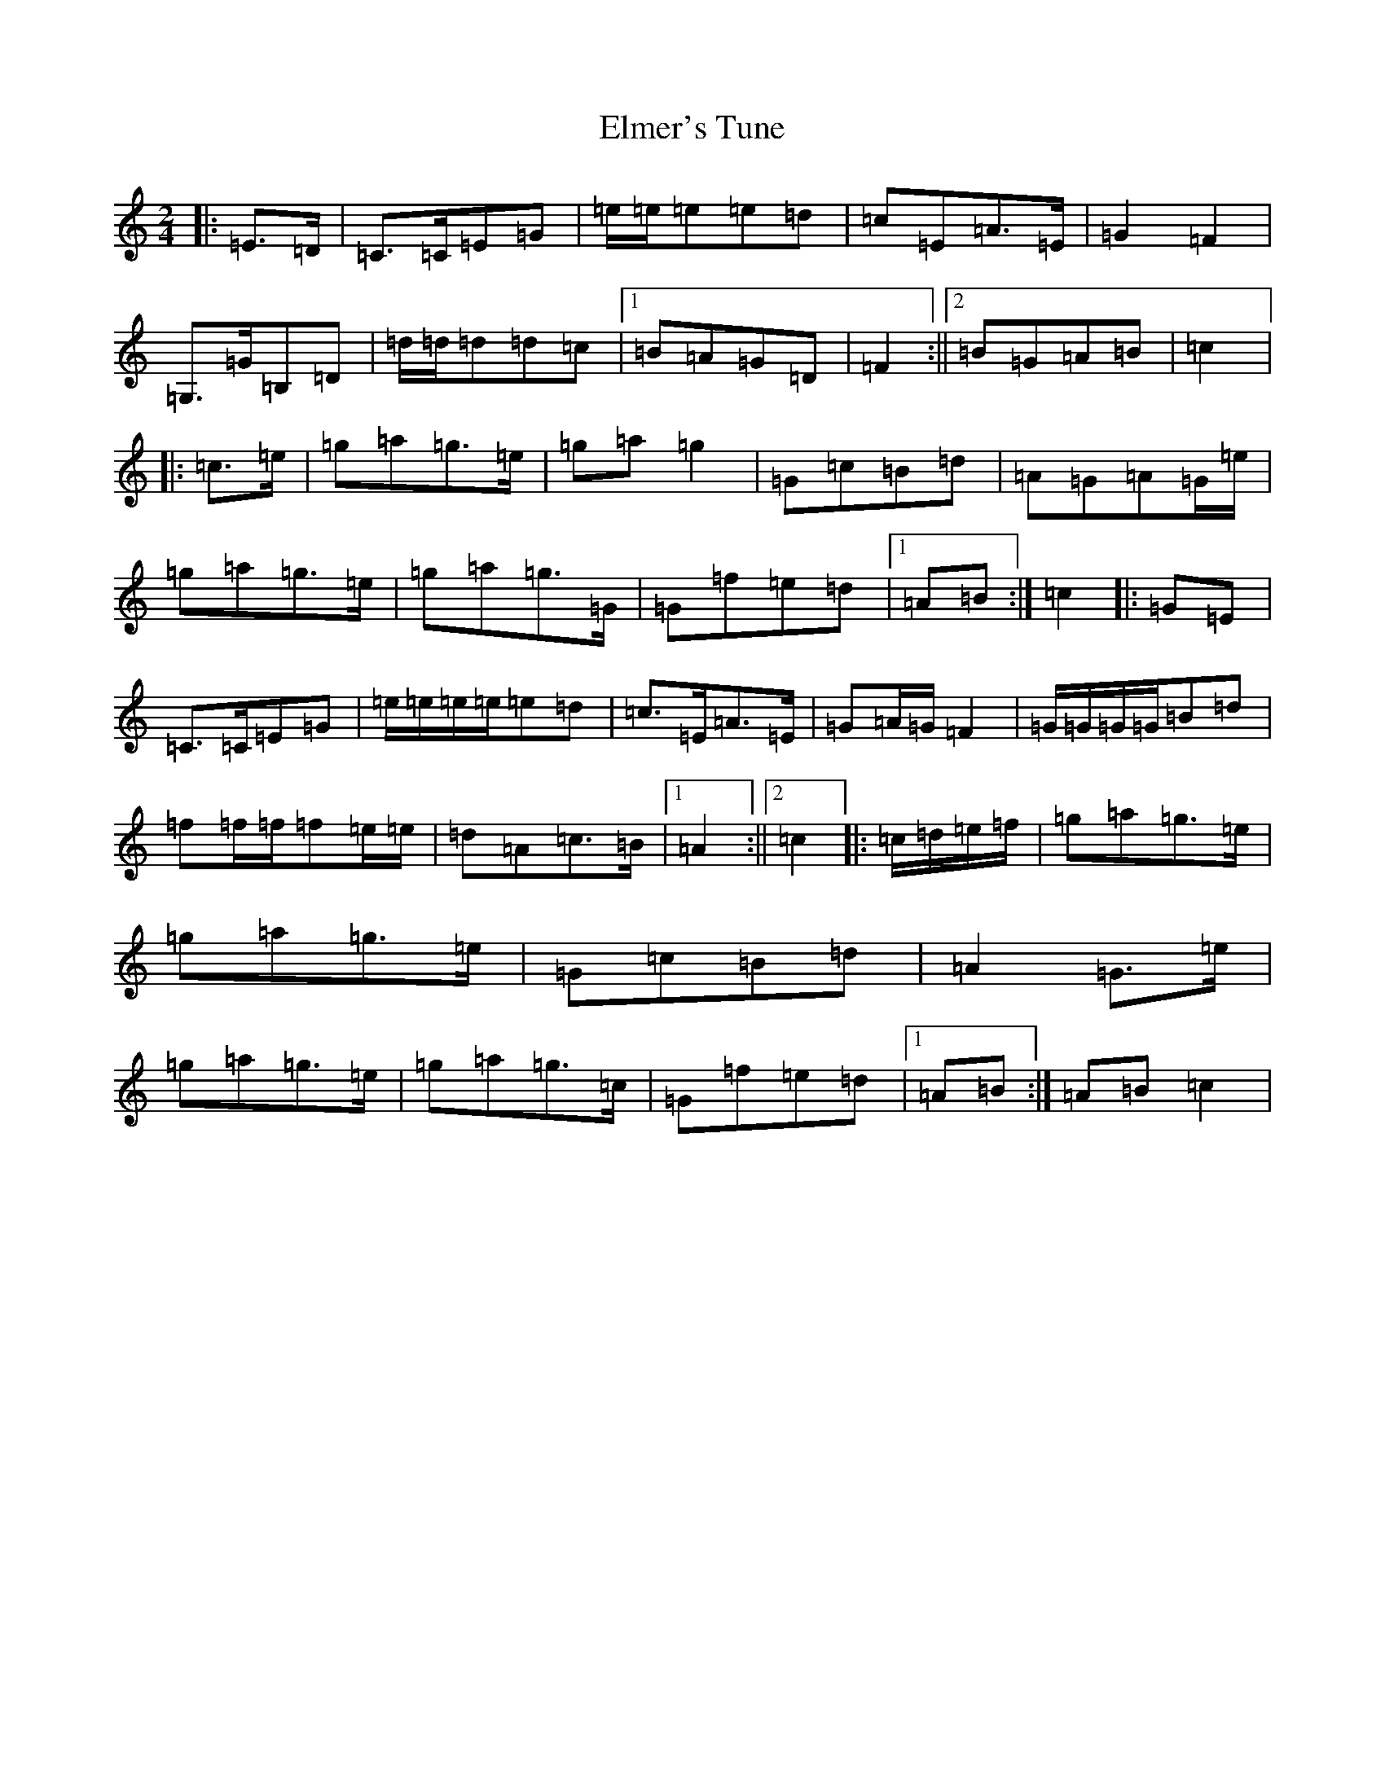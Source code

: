 X: 6130
T: Elmer's Tune
S: https://thesession.org/tunes/4657#setting4657
R: polka
M:2/4
L:1/8
K: C Major
|:=E>=D|=C>=C=E=G|=e/2=e/2=e=e=d|=c=E=A>=E|=G2=F2|=G,>=G=B,=D|=d/2=d/2=d=d=c|1=B=A=G=D|=F2:||2=B=G=A=B|=c2|:=c>=e|=g=a=g>=e|=g=a=g2|=G=c=B=d|=A=G=A=G/2=e/2|=g=a=g>=e|=g=a=g>=G|=G=f=e=d|1=A=B:|=c2|:=G=E|=C>=C=E=G|=e/2=e/2=e/2=e/2=e=d|=c>=E=A>=E|=G=A/2=G/2=F2|=G/2=G/2=G/2=G/2=B=d|=f=f/2=f/2=f=e/2=e/2|=d=A=c>=B|1=A2:||2=c2|:=c/2=d/2=e/2=f/2|=g=a=g>=e|=g=a=g>=e|=G=c=B=d|=A2=G>=e|=g=a=g>=e|=g=a=g>=c|=G=f=e=d|1=A=B:|=A=B=c2|
